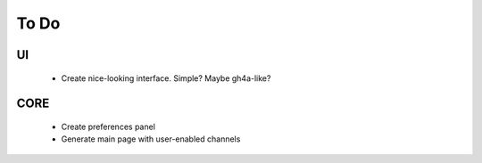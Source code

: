 =======
 To Do
=======

UI
~~
 * Create nice-looking interface. Simple? Maybe gh4a-like?

CORE
~~~~
 * Create preferences panel
 * Generate main page with user-enabled channels